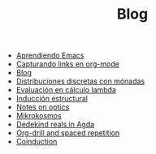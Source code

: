 #+TITLE: Blog

- [[file:emacs-aprendiendo.org][Aprendiendo Emacs]]
- [[file:emacs-capturando-links.org][Capturando links en org-mode]]
- [[file:index.org][Blog]]
- [[file:lambda-distribuciones.org][Distribuciones discretas con mónadas]]
- [[file:lambda-evaluacion.org][Evaluación en cálculo lambda]]
- [[file:lambda-induccion.org][Inducción estructural]]
- [[file:notes-optics.org][Notes on optics]]
- [[file:mikrokosmos.org][Mikrokosmos]]
- [[file:dedekindreals.org][Dedekind reals in Agda]]
- [[file:orgdrill-spacedrepetition.org][Org-drill and spaced repetition]]
- [[file:coinduction.org][Coinduction]]